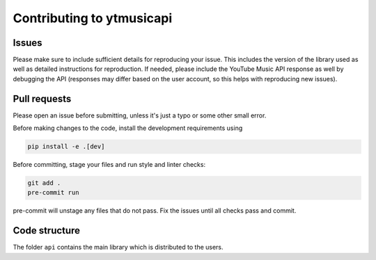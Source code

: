 Contributing to ytmusicapi
##########################

Issues
-------
Please make sure to include sufficient details for reproducing your issue.
This includes the version of the library used as well as detailed instructions for reproduction.
If needed, please include the YouTube Music API response as well by debugging the API (responses
may differ based on the user account, so this helps with reproducing new issues).


Pull requests
--------------
Please open an issue before submitting, unless it's just a typo or some other small error.

Before making changes to the code, install the development requirements using

.. code-block::

    pip install -e .[dev]

Before committing, stage your files and run style and linter checks:

.. code-block::

    git add .
    pre-commit run

pre-commit will unstage any files that do not pass. Fix the issues until all checks pass and commit.

Code structure
---------------
The folder ``api`` contains the main library which is distributed to the users.
